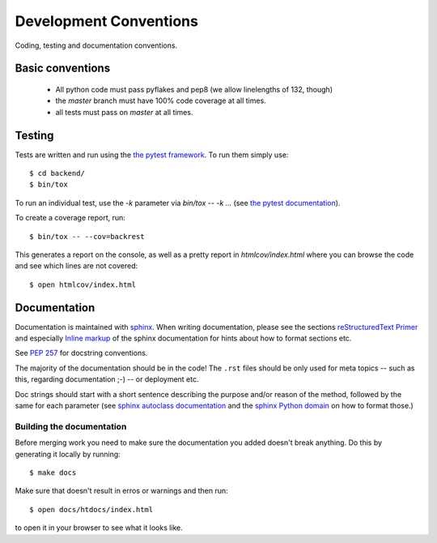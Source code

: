 Development Conventions
-----------------------

Coding, testing and documentation conventions.

Basic conventions
=================

 * All python code must pass pyflakes and pep8 (we allow linelengths of 132, though)
 * the *master* branch must have 100% code coverage at all times.
 * all tests must pass on *master* at all times.


Testing
=======

Tests are written and run using the `the pytest framework <http://pytest.org/>`_. To run them simply use::

    $ cd backend/
    $ bin/tox

To run an individual test, use the `-k` parameter via `bin/tox -- -k ...` (see `the pytest documentation <http://pytest.org/latest/usage.html#specifying-tests-selecting-tests>`_).

To create a coverage report, run::

    $ bin/tox -- --cov=backrest

This generates a report on the console, as well as a pretty report in `htmlcov/index.html` where you can browse the code and see which lines are not covered::

    $ open htmlcov/index.html


Documentation
=============

Documentation is maintained with `sphinx <http://sphinx-doc.org/>`_. When writing documentation, please see the sections `reStructuredText Primer <http://sphinx-doc.org/rest.html>`_ and especially `Inline markup <http://sphinx-doc.org/markup/inline.html>`_ of the sphinx documentation for hints about how to format sections etc.

See `PEP 257 <http://www.python.org/dev/peps/pep-0257/>`_ for docstring conventions.

The majority of the documentation should be in the code! The ``.rst`` files should be only used for meta topics -- such as this, regarding documentation ;-) -- or deployment etc.

Doc strings should start with a short sentence describing the purpose and/or reason of the method, followed by the same for each parameter (see `sphinx autoclass documentation <http://sphinx-doc.org/ext/autodoc.html>`_ and the `sphinx Python domain <http://sphinx-doc.org/domains.html#info-field-lists>`_ on how to format those.)


Building the documentation
**************************

Before merging work you need to make sure the documentation you added doesn't break anything. Do this by generating it locally by running::

  $ make docs

Make sure that doesn't result in erros or warnings and then run::

  $ open docs/htdocs/index.html

to open it in your browser to see what it looks like.

